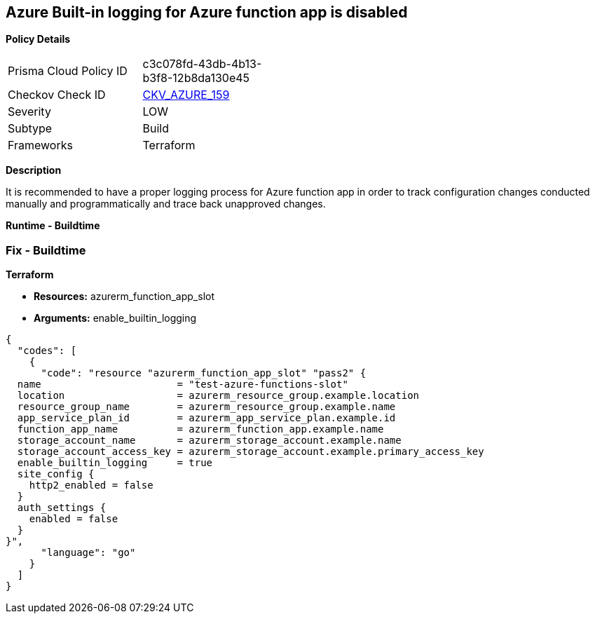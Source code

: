 == Azure Built-in logging for Azure function app is disabled


*Policy Details* 

[width=45%]
[cols="1,1"]
|=== 
|Prisma Cloud Policy ID 
| c3c078fd-43db-4b13-b3f8-12b8da130e45

|Checkov Check ID 
| https://github.com/bridgecrewio/checkov/tree/master/checkov/terraform/checks/resource/azure/FunctionAppEnableLogging.py[CKV_AZURE_159]

|Severity
|LOW

|Subtype
|Build

|Frameworks
|Terraform

|=== 



*Description* 


It is recommended to have a proper logging process for Azure function app in order to track configuration changes conducted manually and programmatically and trace back unapproved changes.


*Runtime - Buildtime* 



=== Fix - Buildtime


*Terraform* 


* *Resources:*  azurerm_function_app_slot
* *Arguments:* enable_builtin_logging


[source,go]
----
{
  "codes": [
    {
      "code": "resource "azurerm_function_app_slot" "pass2" {
  name                       = "test-azure-functions-slot"
  location                   = azurerm_resource_group.example.location
  resource_group_name        = azurerm_resource_group.example.name
  app_service_plan_id        = azurerm_app_service_plan.example.id
  function_app_name          = azurerm_function_app.example.name
  storage_account_name       = azurerm_storage_account.example.name
  storage_account_access_key = azurerm_storage_account.example.primary_access_key
  enable_builtin_logging     = true
  site_config {
    http2_enabled = false
  }
  auth_settings {
    enabled = false
  }
}",
      "language": "go"
    }
  ]
}
----
